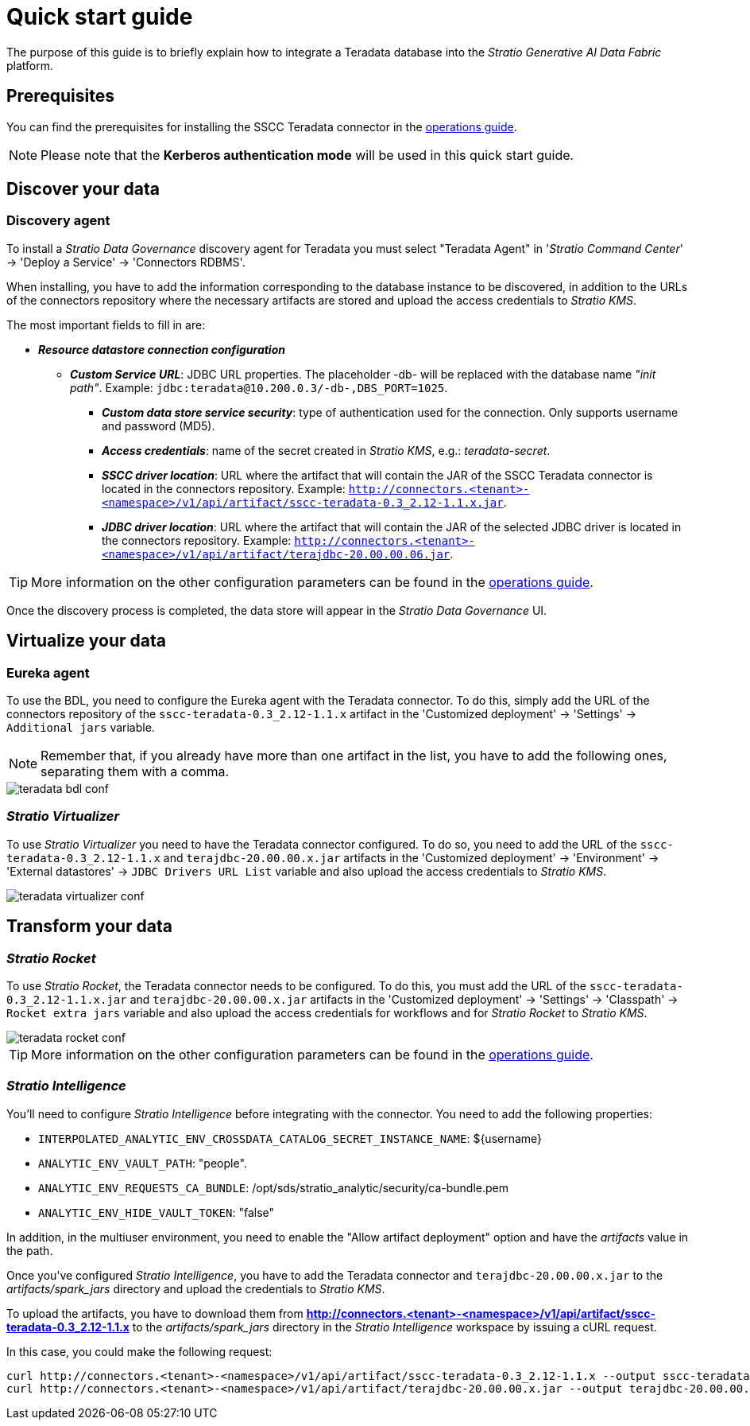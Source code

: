 ﻿= Quick start guide

The purpose of this guide is to briefly explain how to integrate a Teradata database into the _Stratio Generative AI Data Fabric_ platform.

== Prerequisites

You can find the prerequisites for installing the SSCC Teradata connector in the xref:teradata:operations-guide.adoc#_prerequisites[operations guide].

NOTE: Please note that the *Kerberos authentication mode* will be used in this quick start guide.

== Discover your data

=== Discovery agent

To install a _Stratio Data Governance_ discovery agent for Teradata you must select "Teradata Agent" in '_Stratio Command Center_' -> 'Deploy a Service' -> 'Connectors RDBMS'.

When installing, you have to add the information corresponding to the database instance to be discovered, in addition to the URLs of the connectors repository where the necessary artifacts are stored and upload the access credentials to _Stratio KMS_.

The most important fields to fill in are:

* *_Resource datastore connection configuration_*
** *_Custom Service URL_*: JDBC URL properties. The placeholder -db- will be replaced with the database name _"init path"_. Example: `jdbc:teradata@10.200.0.3/-db-,DBS_PORT=1025`.
*** *_Custom data store service security_*: type of authentication used for the connection. Only supports username and password (MD5).
*** *_Access credentials_*: name of the secret created in _Stratio KMS_, e.g.: _teradata-secret_.
*** *_SSCC driver location_*: URL where the artifact that will contain the JAR of the SSCC Teradata connector is located in the connectors repository. Example: `http://connectors.<tenant>-<namespace>/v1/api/artifact/sscc-teradata-0.3_2.12-1.1.x.jar`.
*** *_JDBC driver location_*: URL where the artifact that will contain the JAR of the selected JDBC driver is located in the connectors repository. Example: `http://connectors.<tenant>-<namespace>/v1/api/artifact/terajdbc-20.00.00.06.jar`.

TIP: More information on the other configuration parameters can be found in the xref:teradata:operations-guide.adoc[operations guide].

Once the discovery process is completed, the data store will appear in the _Stratio Data Governance_ UI.

== Virtualize your data

=== Eureka agent

To use the BDL, you need to configure the Eureka agent with the Teradata connector. To do this, simply add the URL of the connectors repository of the `sscc-teradata-0.3_2.12-1.1.x` artifact in the 'Customized deployment' -> 'Settings' -> `Additional jars` variable.

NOTE: Remember that, if you already have more than one artifact in the list, you have to add the following ones, separating them with a comma.

image::teradata-bdl-conf.png[]

=== _Stratio Virtualizer_

To use _Stratio Virtualizer_ you need to have the Teradata connector configured. To do so, you need to add the URL of the `sscc-teradata-0.3_2.12-1.1.x` and `terajdbc-20.00.00.x.jar` artifacts in the 'Customized deployment' -> 'Environment' -> 'External datastores' -> `JDBC Drivers URL List` variable and also upload the access credentials to _Stratio KMS_.

image::teradata-virtualizer-conf.png[]

== Transform your data

=== _Stratio Rocket_

To use _Stratio Rocket_, the Teradata connector needs to be configured. To do this, you must add the URL of the `sscc-teradata-0.3_2.12-1.1.x.jar` and `terajdbc-20.00.00.x.jar` artifacts in the 'Customized deployment' -> 'Settings' -> 'Classpath' -> `Rocket extra jars` variable and also upload the access credentials for workflows and for _Stratio Rocket_ to _Stratio KMS_.

image::teradata-rocket-conf.png[]

TIP: More information on the other configuration parameters can be found in the xref:teradata:operations-guide.adoc#rocket-configuration[operations guide].

=== _Stratio Intelligence_

You'll need to configure _Stratio Intelligence_ before integrating with the connector. You need to add the following properties:

* `INTERPOLATED_ANALYTIC_ENV_CROSSDATA_CATALOG_SECRET_INSTANCE_NAME`: ${username}
* `ANALYTIC_ENV_VAULT_PATH`: "people".
* `ANALYTIC_ENV_REQUESTS_CA_BUNDLE`: /opt/sds/stratio_analytic/security/ca-bundle.pem
* `ANALYTIC_ENV_HIDE_VAULT_TOKEN`: "false"

In addition, in the multiuser environment, you need to enable the "Allow artifact deployment" option and have the _artifacts_ value in the path.

Once you've configured _Stratio Intelligence_, you have to add the Teradata connector and `terajdbc-20.00.00.x.jar` to the _artifacts/spark++_++jars_ directory and upload the credentials to _Stratio KMS_.

To upload the artifacts, you have to download them from *http://connectors.<tenant>-<namespace>/v1/api/artifact/sscc-teradata-0.3_2.12-1.1.x* to the _artifacts/spark++_++jars_ directory in the _Stratio Intelligence_ workspace by issuing a cURL request.

In this case, you could make the following request:

[source,bash]
----
curl http://connectors.<tenant>-<namespace>/v1/api/artifact/sscc-teradata-0.3_2.12-1.1.x --output sscc-teradata-0.3_2.12-1.1.x
curl http://connectors.<tenant>-<namespace>/v1/api/artifact/terajdbc-20.00.00.x.jar --output terajdbc-20.00.00.x.jar
----
